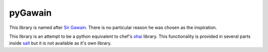 ========
pyGawain
========

This library is named after `Sir Gawain`_. There is no particular reason he was
chosen as the inspiration.

This library is an attempt to be a python equivalent to chef's `ohai`_ library.
This functionality is provided in several parts inside `salt`_ but it is not
available as it's own library.


.. _`Sir Gawain`: http://en.wikipedia.org/wiki/Gawain
.. _`ohai`: http://docs.opscode.com/ohai.html
.. _`salt`: http://www.saltstack.com/
